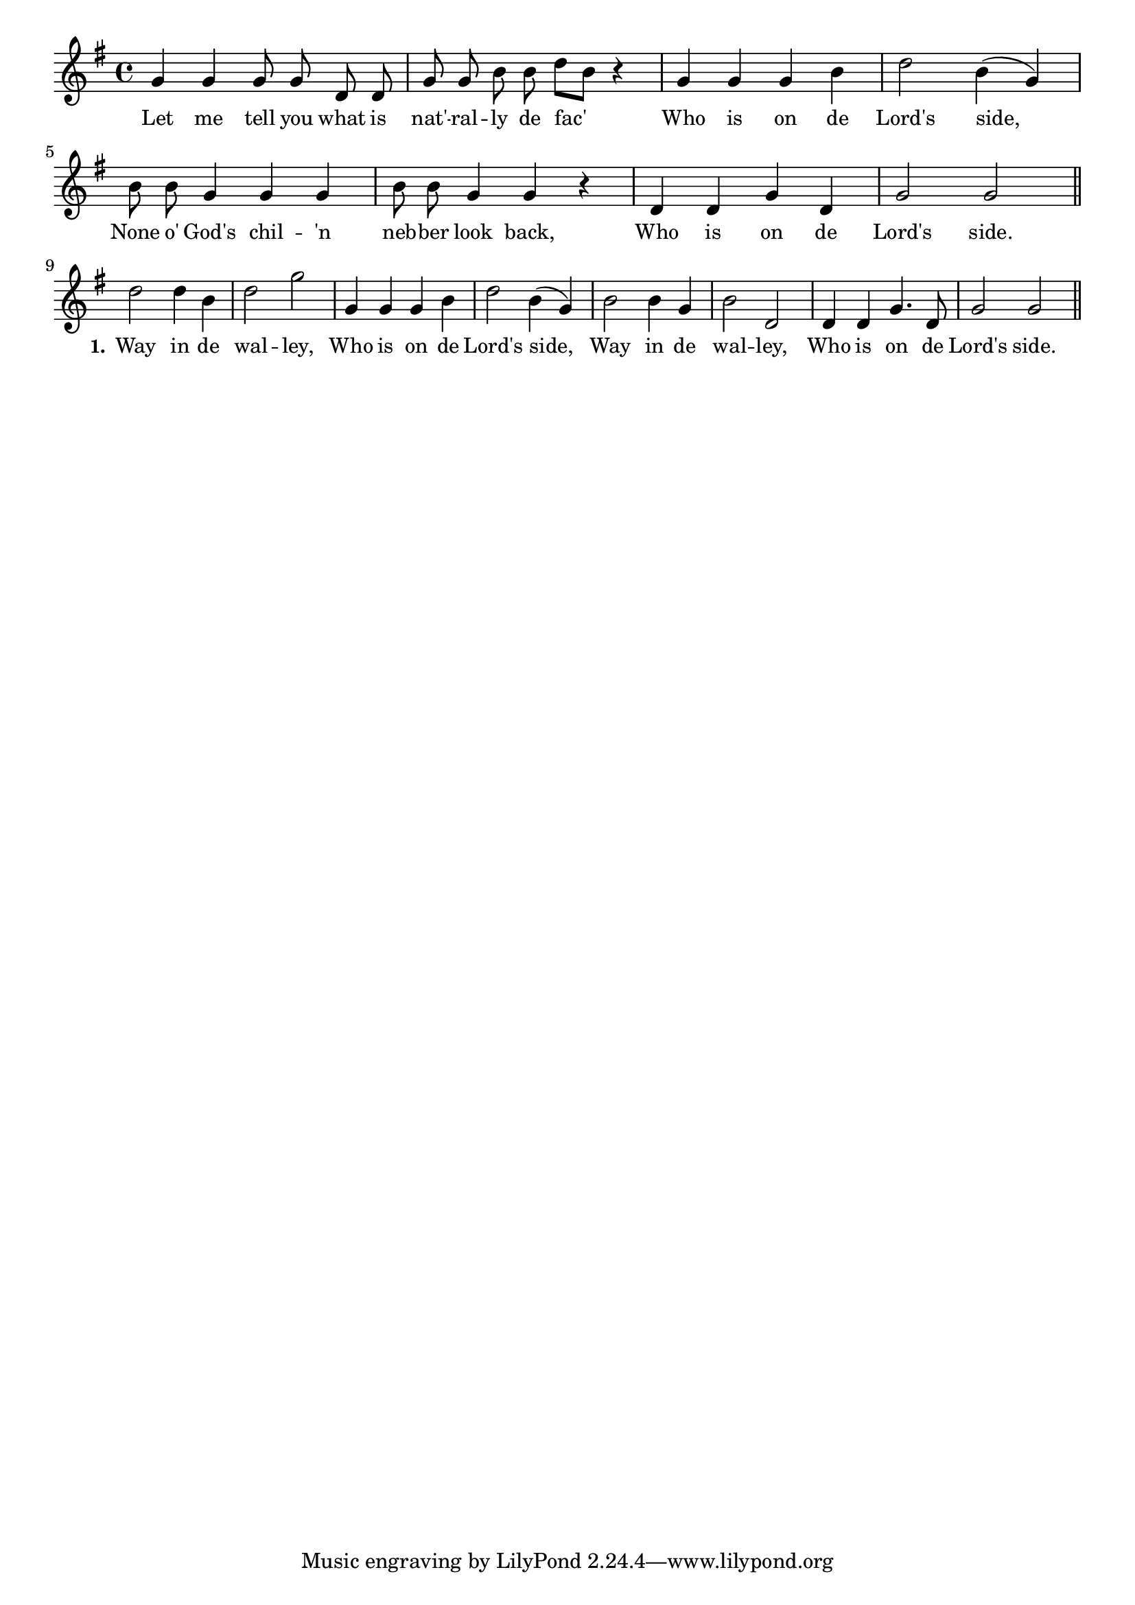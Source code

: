% 075.ly - Score sheet for "Who Is On The Lord's Side."
% Copyright (C) 2007  Marcus Brinkmann <marcus@gnu.org>
%
% This score sheet is free software; you can redistribute it and/or
% modify it under the terms of the Creative Commons Legal Code
% Attribution-ShareALike as published by Creative Commons; either
% version 2.0 of the License, or (at your option) any later version.
%
% This score sheet is distributed in the hope that it will be useful,
% but WITHOUT ANY WARRANTY; without even the implied warranty of
% MERCHANTABILITY or FITNESS FOR A PARTICULAR PURPOSE.  See the
% Creative Commons Legal Code Attribution-ShareALike for more details.
%
% You should have received a copy of the Creative Commons Legal Code
% Attribution-ShareALike along with this score sheet; if not, write to
% Creative Commons, 543 Howard Street, 5th Floor,
% San Francisco, CA 94105-3013  United States

\version "2.21.0"

%\header
%{
%  title = "Who Is On The Lord's Side."
%  composer = "trad."
%}

melody =
<<
     \context Voice
    {
	\set Staff.midiInstrument = "acoustic grand"
	\override Staff.VerticalAxisGroup.minimum-Y-extent = #'(0 . 0)
	
	\autoBeamOff

	\time 4/4
	\clef violin
	\key g \major

	g'4 g' g'8 g' d' d' | g'8 g' b' b' d''[ b'] r4 |
	g'4 g' g' b' | d''2 b'4( g') | b'8 b' g'4 g' g' |
	b'8 b' g'4 g' r | d'4 d' g' d' | g'2 g' \bar "||" \break

	d''2 d''4 b' | d''2 g'' | g'4 g' g' b' | d''2 b'4( g') |
	b'2 b'4 g' | b'2 d' | d'4 d' g'4. d'8 | g'2 g' \bar "||"
    }

    \new Lyrics
    \lyricsto "" {
        \override LyricText.font-size = #0
        \override StanzaNumber.font-size = #-1

	Let me tell you what is nat' -- ral -- ly de fac'
	Who is on de Lord's side,
	None o' God's chil -- 'n neb -- ber look back,
	Who is on de Lord's side.
	\set stanza = "1."
	Way in de wal -- ley,
	Who is on de Lord's side,
	Way in de wal -- ley,
	Who is on de Lord's side.
    }
>>


\score
{
  \new Staff { \melody }

  \layout { indent = 0.0 }
}


\score
{
  \new Staff { \unfoldRepeats \melody }

  
  \midi {
    \tempo 4 = 80
    }


}
